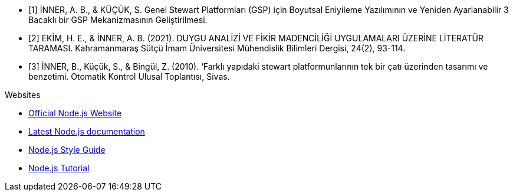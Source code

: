 [bibliography]

- [1] İNNER, A. B., & KÜÇÜK, S. Genel Stewart Platformları (GSP) için Boyutsal Eniyileme Yazılımının ve Yeniden Ayarlanabilir 3 Bacaklı bir GSP Mekanizmasının Geliştirilmesi.
- [2] EKİM, H. E., & İNNER, A. B. (2021). DUYGU ANALİZİ VE FİKİR MADENCİLİĞİ UYGULAMALARI ÜZERİNE LİTERATÜR TARAMASI. Kahramanmaraş Sütçü İmam Üniversitesi Mühendislik Bilimleri Dergisi, 24(2), 93-114.
- [3] İNNER, B., Küçük, S., & Bingül, Z. (2010). ‘Farklı yapıdaki stewart platformunlarının tek bir çatı üzerinden tasarımı ve benzetimi. Otomatik Kontrol Ulusal Toplantısı, Sivas.

.Websites

[bibliography]
- http://nodejs.org/[Official Node.js Website]
- http://nodejs.org/docs/latest/api/index.html[Latest Node.js documentation]
- http://nodeguide.com/style.html[Node.js Style Guide]
- http://www.nodebeginner.org/[Node.js Tutorial]